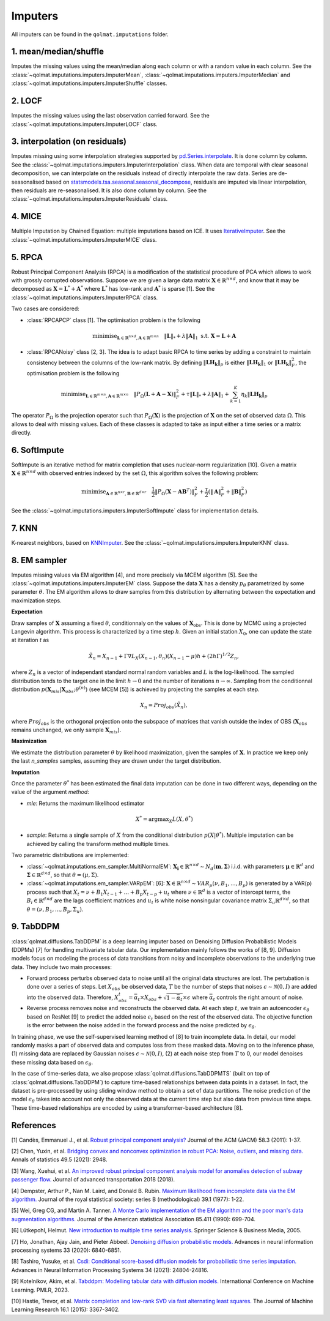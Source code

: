 Imputers
========

All imputers can be found in the ``qolmat.imputations`` folder.

1. mean/median/shuffle
----------------------
Imputes the missing values using the mean/median along each column or with a random value in each column. See the :class:`~qolmat.imputations.imputers.ImputerMean`, :class:`~qolmat.imputations.imputers.ImputerMedian` and :class:`~qolmat.imputations.imputers.ImputerShuffle` classes.

2. LOCF
-------
Imputes the missing values using the last observation carried forward. See the :class:`~qolmat.imputations.imputers.ImputerLOCF` class.

3. interpolation (on residuals)
-------------------------------
Imputes missing using some interpolation strategies supported by `pd.Series.interpolate <https://pandas.pydata.org/docs/reference/api/pandas.Series.interpolate.html>`_. It is done column by column. See the :class:`~qolmat.imputations.imputers.ImputerInterpolation` class. When data are temporal with clear seasonal decomposition, we can interpolate on the residuals instead of directly interpolate the raw data. Series are de-seasonalised based on `statsmodels.tsa.seasonal.seasonal_decompose <https://www.statsmodels.org/stable/generated/statsmodels.tsa.seasonal.seasonal_decompose.html>`_, residuals are imputed via linear interpolation, then residuals are re-seasonalised. It is also done column by column. See the :class:`~qolmat.imputations.imputers.ImputerResiduals` class.


4. MICE
-------
Multiple Imputation by Chained Equation: multiple imputations based on ICE. It uses `IterativeImputer <https://scikit-learn.org/stable/modules/generated/sklearn.impute.IterativeImputer.html#sklearn.impute.IterativeImputer>`_. See the :class:`~qolmat.imputations.imputers.ImputerMICE` class.

5. RPCA
-------
Robust Principal Component Analysis (RPCA) is a modification of the statistical procedure of PCA which allows to work with grossly corrupted observations. Suppose we are given a large data matrix :math:`\mathbf{X} \in \mathbb{R}^{n \times d}`, and know that it may be decomposed as :math:`\mathbf{X} = \mathbf{L}^* + \mathbf{A}^*` where :math:`\mathbf{L}^*` has low-rank and :math:`\mathbf{A}^*` is sparse [1]. See the :class:`~qolmat.imputations.imputers.ImputerRPCA` class.

Two cases are considered:

* :class:`RPCAPCP` class [1]. The optimisation problem is the following

.. math::
   \text{minimise}_{\mathbf{L} \in \mathbb{R}^{n \times d}, \mathbf{A} \in \mathbb{R}^{m \times n}} \quad \Vert \mathbf{L} \Vert_* + \lambda \Vert \mathbf{A} \Vert_1  \text{ s.t. } \mathbf{X} = \mathbf{L} + \mathbf{A}


* :class:`RPCANoisy` class [2, 3]. The idea is to adapt basic RPCA to time series by adding a constraint to maintain consistency between the columns of the low-rank matrix. By defining :math:`\Vert \mathbf{LH_k} \Vert_p` is either :math:`\Vert \mathbf{LH_k} \Vert_1` or  :math:`\Vert \mathbf{LH_k} \Vert_F^2`, the optimisation problem is the following

.. math::
   \text{minimise}_{\mathbf{L} \in \mathbb{R}^{m \times n}, \mathbf{A} \in \mathbb{R}^{m \times n}} \quad \Vert P_{\Omega}(\mathbf{L}+\mathbf{A}-\mathbf{X}) \Vert_F^2 + \tau \Vert \mathbf{L} \Vert_* + \lambda \Vert \mathbf{A} \Vert_1 + \sum_{k=1}^K \eta_k \Vert \mathbf{LH_k} \Vert_p

The operator :math:`P_{\Omega}` is the projection operator such that :math:`P_{\Omega}(\mathbf{X})` is the projection of :math:`\mathbf{X}` on the set of observed data :math:`\Omega`. This allows to deal with missing values. Each of these classes is adapted to take as input either a time series or a matrix directly.

6. SoftImpute
-------------
SoftImpute is an iterative method for matrix completion that uses nuclear-norm regularization [10]. Given a matrix :math:`\mathbf{X} \in \mathbb{R}^{n \times d}` with observed entries indexed by the set :math:`\Omega`, this algorithm solves the following problem:

.. math::
    \text{minimise}_{\mathbf{A} \in \mathbb{R}^{n \times r}, \mathbf{B} \in \mathbb{R}^{d \times r}} \quad \frac{1}{2} \Vert P_{\Omega}(\mathbf{X} - \mathbf{A}\mathbf{B}^T) \Vert_F^2 + \frac{\tau}{2} (\Vert \mathbf{A} \Vert_F^2 + \Vert \mathbf{B} \Vert_F^2)

See the :class:`~qolmat.imputations.imputers.ImputerSoftImpute` class for implementation details.

7. KNN
------
K-nearest neighbors, based on `KNNImputer <https://scikit-learn.org/stable/modules/generated/sklearn.impute.KNNImputer.html>`_. See the :class:`~qolmat.imputations.imputers.ImputerKNN` class.

8. EM sampler
-------------
Imputes missing values via EM algorithm [4], and more precisely via MCEM algorithm [5]. See the :class:`~qolmat.imputations.imputers.ImputerEM` class.
Suppose the data :math:`\mathbf{X}` has a density :math:`p_\theta` parametrized by some parameter :math:`\theta`. The EM algorithm allows to draw samples from this distribution by alternating between the expectation and maximization steps.

**Expectation**

Draw samples of :math:`\mathbf{X}` assuming a fixed :math:`\theta`, conditionnaly on the values of :math:`\mathbf{X}_\mathrm{obs}`. This is done by MCMC using a projected Langevin algorithm.
This process is characterized by a time step :math:`h`. Given an initial station :math:`X_0`, one can update the state at iteration *t* as

.. math::
    \tilde X_n = X_{n-1} + \Gamma \nabla L_X(X_{n-1}, \theta_n) (X_{n-1} - \mu) h + (2 h \Gamma)^{1/2} Z_n,

where :math:`Z_n` is a vector of independant standard normal random variables and :math:`L` is the log-likelihood.
The sampled distribution tends to the target one in the limit :math:`h \rightarrow 0` and the number of iterations :math:`n \rightarrow \infty`.
Sampling from the conditionnal distribution :math:`p(\mathbf{X}_{mis} \vert \mathbf{X}_{obs} ; \theta^{(n)})` (see MCEM [5]) is achieved by projecting the samples at each step.

.. math::
    X_n = Proj_{obs} \left( \tilde X_n \right),

where :math:`Proj_{obs}` is the orthogonal projection onto the subspace of matrices that vanish outside the index of OBS (:math:`\mathbf{X}_{obs}` remains unchanged, we only sample :math:`\mathbf{X}_{mis}`).

**Maximization**

We estimate the distribution parameter :math:`\theta` by likelihood maximization, given the samples of :math:`\mathbf{X}`. In practice we keep only the last `n_samples` samples, assuming they are drawn under the target distribution.

**Imputation**

Once the parameter :math:`\theta^*` has been estimated the final data imputation can be done in two different ways, depending on the value of the argument `method`:

* `mle`: Returns the maximum likelihood estimator
.. math::
    X^* = \mathrm{argmax}_X L(X, \theta^*)

* `sample`: Returns a single sample of :math:`X` from the conditional distribution :math:`p(X | \theta^*)`. Multiple imputation can be achieved by calling the transform method multiple times.

Two parametric distributions are implemented:

* :class:`~qolmat.imputations.em_sampler.MultiNormalEM`: :math:`\mathbf{X_i} \in \mathbb{R}^{n \times d} \sim N_d(\mathbf{m}, \mathbf{\Sigma})` i.i.d. with parameters :math:`\mathbf{\mu} \in \mathbb{R}^d` and :math:`\mathbf{\Sigma} \in \mathbb{R}^{d \times d}`, so that :math:`\theta = (\mu, \Sigma)`.

* :class:`~qolmat.imputations.em_sampler.VARpEM`: [6]: :math:`\mathbf{X} \in \mathbb{R}^{n \times d} \sim VAR_p(\nu, B_1, ..., B_p)` is generated by a VAR(p) process such that :math:`X_t = \nu + B_1 X_{t-1} + ... + B_p X_{t-p} + u_t` where :math:`\nu \in \mathbb{R}^d` is a vector of intercept terms, the :math:`B_i  \in \mathbb{R}^{d \times d}` are the lags coefficient matrices and :math:`u_t` is white noise nonsingular covariance matrix :math:`\Sigma_u \mathbb{R}^{d \times d}`, so that :math:`\theta = (\nu, B_1, ..., B_p, \Sigma_u)`.


9. TabDDPM
-----------

:class:`qolmat.diffusions.TabDDPM` is a deep learning imputer based on Denoising Diffusion Probabilistic Models (DDPMs) [7] for handling multivariate tabular data. Our implementation mainly follows the works of [8, 9]. Diffusion models focus on modeling the process of data transitions from noisy and incomplete observations to the underlying true data. They include two main processes:

* Forward process perturbs observed data to noise until all the original data structures are lost. The pertubation is done over a series of steps. Let :math:`X_{obs}` be observed data, :math:`T` be the number of steps that noises :math:`\epsilon \sim \mathcal{N}(0,I)` are added into the observed data. Therefore, :math:`X_{obs}^t = \bar{\alpha}_t \times X_{obs} + \sqrt{1-\bar{\alpha}_t} \times \epsilon` where :math:`\bar{\alpha}_t` controls the right amount of noise.
* Reverse process removes noise and reconstructs the observed data. At each step :math:`t`, we train an autoencoder :math:`\epsilon_\theta` based on ResNet [9] to predict the added noise :math:`\epsilon_t` based on the rest of the observed data. The objective function is the error between the noise added in the forward process and the noise predicted by :math:`\epsilon_\theta`.

In training phase, we use the self-supervised learning method of [8] to train incomplete data. In detail, our model randomly masks a part of observed data and computes loss from these masked data. Moving on to the inference phase, (1) missing data are replaced by Gaussian noises :math:`\epsilon \sim \mathcal{N}(0,I)`, (2) at each noise step from :math:`T` to 0, our model denoises these missing data based on :math:`\epsilon_\theta`.

In the case of time-series data, we also propose :class:`qolmat.diffusions.TabDDPMTS` (built on top of :class:`qolmat.diffusions.TabDDPM`) to capture time-based relationships between data points in a dataset. In fact, the dataset is pre-processed by using sliding window method to obtain a set of data partitions. The noise prediction of the model :math:`\epsilon_\theta` takes into account not only the observed data at the current time step but also data from previous time steps. These time-based relationships are encoded by using a transformer-based architecture [8].

References
----------

[1] Candès, Emmanuel J., et al. `Robust principal component analysis? <https://arxiv.org/abs/2001.05484>`_ Journal of the ACM (JACM) 58.3 (2011): 1-37.

[2] Chen, Yuxin, et al. `Bridging convex and nonconvex optimization in robust PCA: Noise, outliers, and missing data. <https://arxiv.org/abs/2001.05484>`_ Annals of statistics 49.5 (2021): 2948.

[3] Wang, Xuehui, et al. `An improved robust principal component analysis model for anomalies detection of subway passenger flow. <https://www.hindawi.com/journals/jat/2018/7191549/>`_ Journal of advanced transportation 2018 (2018).

[4] Dempster, Arthur P., Nan M. Laird, and Donald B. Rubin. `Maximum likelihood from incomplete data via the EM algorithm. <https://www.ece.iastate.edu/~namrata/EE527_Spring08/Dempster77.pdf>`_ Journal of the royal statistical society: series B (methodological) 39.1 (1977): 1-22.

[5] Wei, Greg CG, and Martin A. Tanner. `A Monte Carlo implementation of the EM algorithm and the poor man's data augmentation algorithms. <https://www.jstor.org/stable/2290005>`__ Journal of the American statistical Association 85.411 (1990): 699-704.

[6] Lütkepohl, Helmut. `New introduction to multiple time series analysis. <https://ds.amu.edu.et/xmlui/bitstream/handle/123456789/8336/Luetkepohl%20H.%20New%20Introduction%20to%20Multiple%20Time%20Series%20Analysis%20%28Springer%2C%202005%29%28ISBN%203540401725%29%28O%29%28765s%29_GL_.pdf?sequence=1&isAllowed=y>`_ Springer Science & Business Media, 2005.

[7] Ho, Jonathan, Ajay Jain, and Pieter Abbeel. `Denoising diffusion probabilistic models. <https://arxiv.org/abs/2006.11239>`_ Advances in neural information processing systems 33 (2020): 6840-6851.

[8] Tashiro, Yusuke, et al. `Csdi: Conditional score-based diffusion models for probabilistic time series imputation. <https://arxiv.org/abs/2107.03502>`_ Advances in Neural Information Processing Systems 34 (2021): 24804-24816.

[9] Kotelnikov, Akim, et al. `Tabddpm: Modelling tabular data with diffusion models. <https://icml.cc/virtual/2023/poster/24703>`_ International Conference on Machine Learning. PMLR, 2023.

[10] Hastie, Trevor, et al. `Matrix completion and low-rank SVD via fast alternating least squares. <https://arxiv.org/pdf/1410.2596.pdf>`_ The Journal of Machine Learning Research 16.1 (2015): 3367-3402.